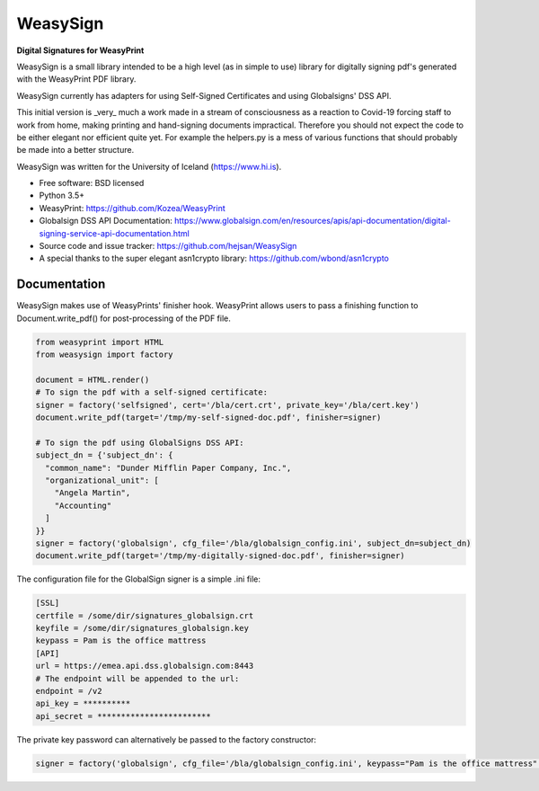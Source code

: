 =========
WeasySign
=========

**Digital Signatures for WeasyPrint**

WeasySign is a small library intended to be a high level (as in simple to use)
library for digitally signing pdf's generated with the WeasyPrint PDF library.

WeasySign currently has adapters for using Self-Signed Certificates
and using Globalsigns' DSS API.

This initial version is _very_ much a work made in a stream of consciousness
as a reaction to Covid-19 forcing staff to work from home, making printing
and hand-signing documents impractical. Therefore you should not expect the 
code to be either elegant nor efficient quite yet. For example the helpers.py
is a mess of various functions that should probably be made into a better 
structure.

WeasySign was written for the University of Iceland (https://www.hi.is).

* Free software: BSD licensed
* Python 3.5+
* WeasyPrint: https://github.com/Kozea/WeasyPrint
* Globalsign DSS API Documentation: https://www.globalsign.com/en/resources/apis/api-documentation/digital-signing-service-api-documentation.html
* Source code and issue tracker: https://github.com/hejsan/WeasySign
* A special thanks to the super elegant asn1crypto library: https://github.com/wbond/asn1crypto

-------------
Documentation
-------------
WeasySign makes use of WeasyPrints' finisher hook. WeasyPrint allows users to
pass a finishing function to Document.write_pdf() for post-processing of the
PDF file.

.. code:: python

  from weasyprint import HTML
  from weasysign import factory

  document = HTML.render()
  # To sign the pdf with a self-signed certificate:
  signer = factory('selfsigned', cert='/bla/cert.crt', private_key='/bla/cert.key')
  document.write_pdf(target='/tmp/my-self-signed-doc.pdf', finisher=signer)

  # To sign the pdf using GlobalSigns DSS API:
  subject_dn = {'subject_dn': {
    "common_name": "Dunder Mifflin Paper Company, Inc.",
    "organizational_unit": [
      "Angela Martin",
      "Accounting"
    ]
  }}
  signer = factory('globalsign', cfg_file='/bla/globalsign_config.ini', subject_dn=subject_dn)
  document.write_pdf(target='/tmp/my-digitally-signed-doc.pdf', finisher=signer)

The configuration file for the GlobalSign signer is a simple .ini file:

.. code:: ini

  [SSL]
  certfile = /some/dir/signatures_globalsign.crt
  keyfile = /some/dir/signatures_globalsign.key
  keypass = Pam is the office mattress
  [API]
  url = https://emea.api.dss.globalsign.com:8443
  # The endpoint will be appended to the url:
  endpoint = /v2
  api_key = **********
  api_secret = ************************

The private key password can alternatively be passed to the factory constructor:

.. code:: python

  signer = factory('globalsign', cfg_file='/bla/globalsign_config.ini', keypass="Pam is the office mattress" subject_dn=subject_dn)


